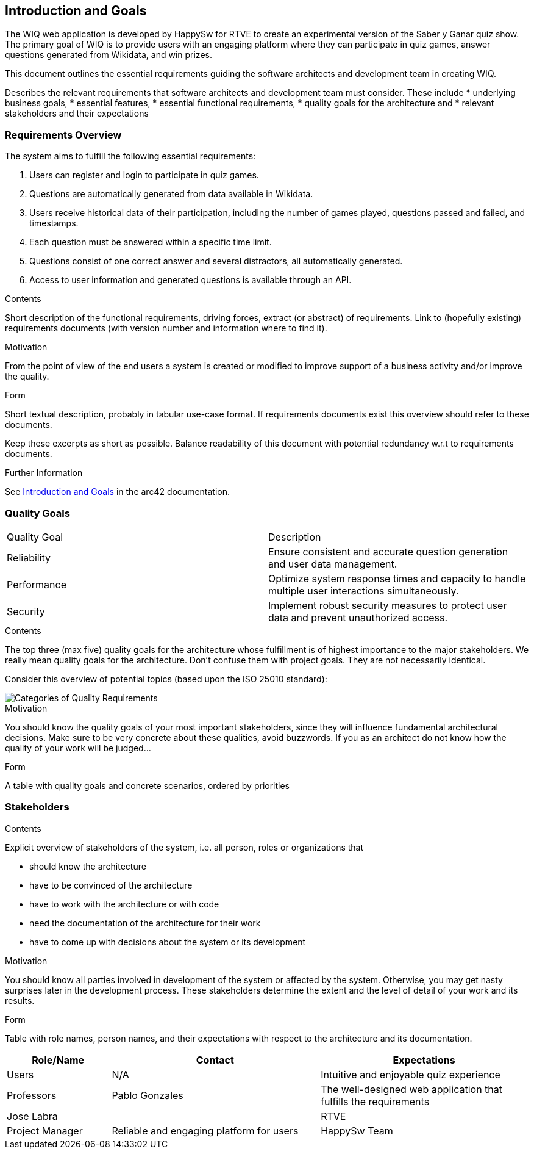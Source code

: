 ifndef::imagesdir[:imagesdir: ../images]

[[section-introduction-and-goals]]
== Introduction and Goals

The WIQ web application is developed by HappySw for RTVE to create an experimental version of the Saber y Ganar quiz show. 
The primary goal of WIQ is to provide users with an engaging platform where they can participate in quiz games,
answer questions generated from Wikidata, and win prizes.

This document outlines the essential requirements guiding the software architects and development team in creating WIQ.

[role="arc42help"]
****
Describes the relevant requirements that software architects and development team must consider. 
These include
* underlying business goals, 
* essential features, 
* essential functional requirements, 
* quality goals for the architecture and
* relevant stakeholders and their expectations
****

=== Requirements Overview
 
The system aims to fulfill the following essential requirements:

1. Users can register and login to participate in quiz games.
2. Questions are automatically generated from data available in Wikidata.
3. Users receive historical data of their participation, including the number of games played, questions passed and failed, and timestamps.
4. Each question must be answered within a specific time limit.
5. Questions consist of one correct answer and several distractors, all automatically generated.
6. Access to user information and generated questions is available through an API.



[role="arc42help"]
****
.Contents
Short description of the functional requirements, driving forces, extract (or abstract)
of requirements. Link to (hopefully existing) requirements documents
(with version number and information where to find it).

.Motivation
From the point of view of the end users a system is created or modified to
improve support of a business activity and/or improve the quality.

.Form
Short textual description, probably in tabular use-case format.
If requirements documents exist this overview should refer to these documents.

Keep these excerpts as short as possible. Balance readability of this document with potential redundancy w.r.t to requirements documents.


.Further Information

See https://docs.arc42.org/section-1/[Introduction and Goals] in the arc42 documentation.

****

=== Quality Goals

|===
| Quality Goal | Description
| Reliability  | Ensure consistent and accurate question generation and user data management.
| Performance  | Optimize system response times and capacity to handle multiple user interactions simultaneously.
| Security     | Implement robust security measures to protect user data and prevent unauthorized access.
|===


[role="arc42help"]
****
.Contents
The top three (max five) quality goals for the architecture whose fulfillment is of highest importance to the major stakeholders. 
We really mean quality goals for the architecture. Don't confuse them with project goals.
They are not necessarily identical.

Consider this overview of potential topics (based upon the ISO 25010 standard):

image::01_2_iso-25010-topics-EN.drawio.png["Categories of Quality Requirements"]

.Motivation
You should know the quality goals of your most important stakeholders, since they will influence fundamental architectural decisions. 
Make sure to be very concrete about these qualities, avoid buzzwords.
If you as an architect do not know how the quality of your work will be judged...

.Form
A table with quality goals and concrete scenarios, ordered by priorities
****

=== Stakeholders

[role="arc42help"]
****
.Contents
Explicit overview of stakeholders of the system, i.e. all person, roles or organizations that

* should know the architecture
* have to be convinced of the architecture
* have to work with the architecture or with code
* need the documentation of the architecture for their work
* have to come up with decisions about the system or its development

.Motivation
You should know all parties involved in development of the system or affected by the system.
Otherwise, you may get nasty surprises later in the development process.
These stakeholders determine the extent and the level of detail of your work and its results.

.Form
Table with role names, person names, and their expectations with respect to the architecture and its documentation.
****

[options="header",cols="1,2,2"]


|===
| Role/Name     | Contact          | Expectations
| Users         | N/A              | Intuitive and enjoyable quiz experience
| Professors    | Pablo Gonzales   | The well-designed web application that fulfills the requirements
                | Jose Labra       |
| RTVE          | Project Manager  | Reliable and engaging platform for users
| HappySw Team  | Development Team | Clear documentation and reliable system performance
|===



